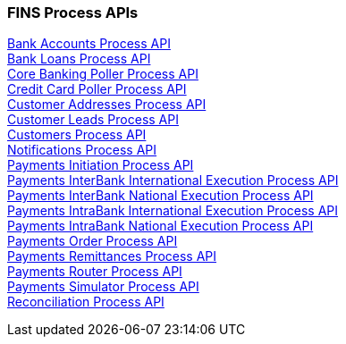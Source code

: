 === FINS Process APIs

[%hardbreaks]
xref:process-apis/bank-accounts-process-api.adoc[Bank Accounts Process API]
xref:process-apis/bank-loans-process-api.adoc[Bank Loans Process API]
xref:process-apis/core-banking-poller-process-api.adoc[Core Banking Poller Process API]
xref:process-apis/credit-card-poller-process-api.adoc[Credit Card Poller Process API]
xref:process-apis/customer-addresses-process-api.adoc[Customer Addresses Process API]
xref:process-apis/customer-leads-process-api.adoc[Customer Leads Process API]
xref:process-apis/customers-process-api.adoc[Customers Process API]
xref:process-apis/notifications-process-api.adoc[Notifications Process API]
xref:process-apis/payments-initiation-process-api.adoc[Payments Initiation Process API]
xref:process-apis/payments-interbank-international-execution-process-api.adoc[Payments InterBank International Execution Process API]
xref:process-apis/payments-interbank-national-execution-process-api.adoc[Payments InterBank National Execution Process API]
xref:process-apis/payments-intrabank-international-execution-process-api.adoc[Payments IntraBank International Execution Process API]
xref:process-apis/payments-intrabank-national-execution-process-api.adoc[Payments IntraBank National Execution Process API]
xref:process-apis/payments-order-process-api.adoc[Payments Order Process API]
xref:process-apis/payments-remittances-process-api.adoc[Payments Remittances Process API]
xref:process-apis/payments-router-process-api.adoc[Payments Router Process API]
xref:process-apis/payments-simulator-process-api.adoc[Payments Simulator Process API]
xref:process-apis/reconciliation-process-api.adoc[Reconciliation Process API]
